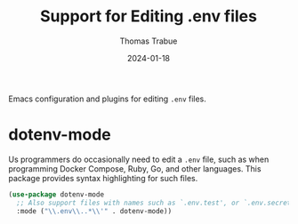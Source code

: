 #+TITLE:   Support for Editing .env files
#+AUTHOR:  Thomas Trabue
#+EMAIL:   tom.trabue@gmail.com
#+DATE:    2024-01-18
#+TAGS:
#+STARTUP: fold

Emacs configuration and plugins for editing =.env= files.

* dotenv-mode
Us programmers do occasionally need to edit a =.env= file, such as when
programming Docker Compose, Ruby, Go, and other languages. This package provides
syntax highlighting for such files.

#+begin_src emacs-lisp
  (use-package dotenv-mode
    ;; Also support files with names such as `.env.test', or `.env.secret'.
    :mode ("\\.env\\..*\\'" . dotenv-mode))
#+end_src
